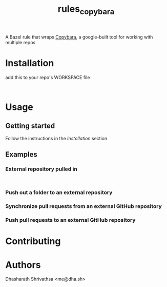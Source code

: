 #+title: rules_copybara

A Bazel rule that wraps [[github:google/copybara][Copybara]], a google-built tool for working with multiple repos
* Installation
add this to your repo's WORKSPACE file
#+begin_src starlark

#+end_src
* Usage
** Getting started
Follow the instructions in the [[*Installation][Installation]] section
** Examples
*** External repository pulled in
#+begin_src starlark

#+end_src
*** Push out a folder to an external repository
*** Synchronize pull requests from an external GitHub repository
*** Push pull requests to an external GitHub repository

* Contributing

* Authors
Dhasharath Shrivathsa <me@dha.sh>
